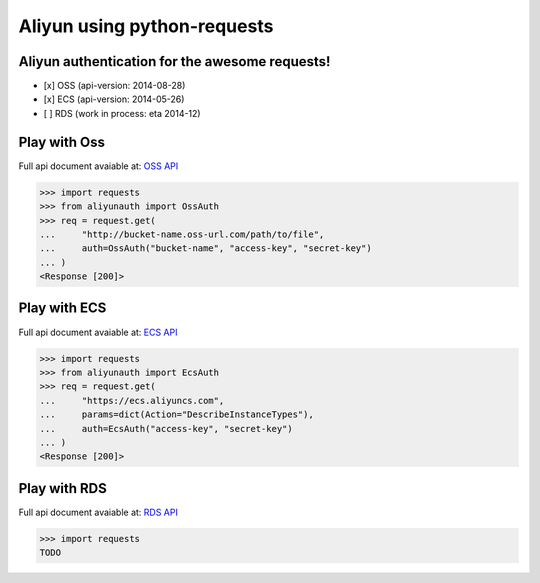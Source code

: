 Aliyun using python-requests
============================

.. image:: https://travis-ci.org/SkyLothar/requests-aliyun.svg?branch=master
    :target: https://travis-ci.org/SkyLothar/requests-aliyun

.. image:: https://coveralls.io/repos/SkyLothar/requests-aliyun/badge.png
    :target: https://coveralls.io/r/SkyLothar/requests-aliyun

.. image:: https://requires.io/github/SkyLothar/requests-aliyun/requirements.svg?branch=master
    :target: https://requires.io/github/SkyLothar/requests-aliyun/requirements/?branch=master

.. image:: https://pypip.in/py_versions/requests-aliyun/badge.svg?style=flat
    :target: https://pypi.python.org/pypi/requests-aliyun/
    :alt: Supported Python versions

.. image:: https://pypip.in/license/requests-aliyun/badge.svg?style=flat
    :target: https://pypi.python.org/pypi/requests-aliyun/
    :alt: License

Aliyun authentication for the awesome requests!
-----------------------------------------------

- [x] OSS (api-version: 2014-08-28)
- [x] ECS (api-version: 2014-05-26)
- [ ] RDS (work in process: eta 2014-12)


Play with Oss
-------------
Full api document avaiable at: `OSS API`_

.. code-block:: python

    >>> import requests
    >>> from aliyunauth import OssAuth
    >>> req = request.get(
    ...     "http://bucket-name.oss-url.com/path/to/file",
    ...     auth=OssAuth("bucket-name", "access-key", "secret-key")
    ... )
    <Response [200]>

Play with ECS
-------------
Full api document avaiable at: `ECS API`_

.. code-block:: python

    >>> import requests
    >>> from aliyunauth import EcsAuth
    >>> req = request.get(
    ...     "https://ecs.aliyuncs.com",
    ...     params=dict(Action="DescribeInstanceTypes"),
    ...     auth=EcsAuth("access-key", "secret-key")
    ... )
    <Response [200]>

Play with RDS
-------------
Full api document avaiable at: `RDS API`_

.. code-block:: python

    >>> import requests
    TODO

.. _OSS API: http://imgs-storage.cdn.aliyuncs.com/help/oss/oss%20api%2020140828.pdf
.. _ECS API: http://aliyunecs.oss.aliyuncs.com/ECS-API-Reference%202014-05-26.pdf
.. _RDS API: http://imgs-storage.cdn.aliyuncs.com/help/rds/RDS-API-Reference.pdf
